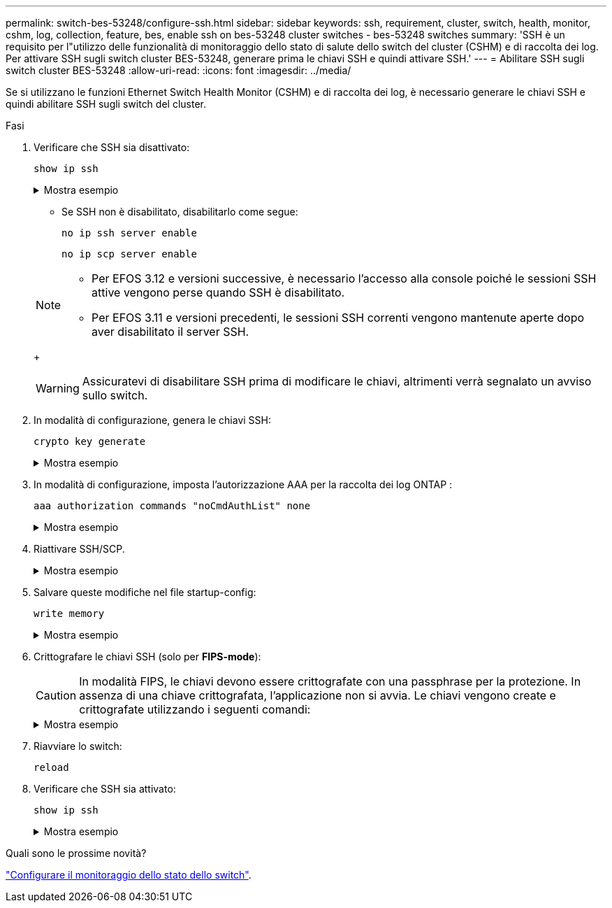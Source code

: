 ---
permalink: switch-bes-53248/configure-ssh.html 
sidebar: sidebar 
keywords: ssh, requirement, cluster, switch, health, monitor, cshm, log, collection, feature, bes, enable ssh on bes-53248 cluster switches - bes-53248 switches 
summary: 'SSH è un requisito per l"utilizzo delle funzionalità di monitoraggio dello stato di salute dello switch del cluster (CSHM) e di raccolta dei log. Per attivare SSH sugli switch cluster BES-53248, generare prima le chiavi SSH e quindi attivare SSH.' 
---
= Abilitare SSH sugli switch cluster BES-53248
:allow-uri-read: 
:icons: font
:imagesdir: ../media/


[role="lead"]
Se si utilizzano le funzioni Ethernet Switch Health Monitor (CSHM) e di raccolta dei log, è necessario generare le chiavi SSH e quindi abilitare SSH sugli switch del cluster.

.Fasi
. Verificare che SSH sia disattivato:
+
`show ip ssh`

+
.Mostra esempio
[%collapsible]
====
[listing, subs="+quotes"]
----
(switch)# *show ip ssh*

SSH Configuration

Administrative Mode: .......................... Disabled
SSH Port: ..................................... 22
Protocol Level: ............................... Version 2
SSH Sessions Currently Active: ................ 0
Max SSH Sessions Allowed: ..................... 5
SSH Timeout (mins): ........................... 5
Keys Present: ................................. DSA(1024) RSA(1024) ECDSA(521)
Key Generation In Progress: ................... None
SSH Public Key Authentication Mode: ........... Disabled
SCP server Administrative Mode: ............... Disabled
----
====
+
** Se SSH non è disabilitato, disabilitarlo come segue:
+
`no ip ssh server enable`

+
`no ip scp server enable`

+
[NOTE]
====
*** Per EFOS 3.12 e versioni successive, è necessario l'accesso alla console poiché le sessioni SSH attive vengono perse quando SSH è disabilitato.
*** Per EFOS 3.11 e versioni precedenti, le sessioni SSH correnti vengono mantenute aperte dopo aver disabilitato il server SSH.


====
+

WARNING: Assicuratevi di disabilitare SSH prima di modificare le chiavi, altrimenti verrà segnalato un avviso sullo switch.



. In modalità di configurazione, genera le chiavi SSH:
+
`crypto key generate`

+
.Mostra esempio
[%collapsible]
====
[listing, subs="+quotes"]
----
(switch)# *config*

(switch) (Config)# *crypto key generate rsa*

Do you want to overwrite the existing RSA keys? (y/n): *y*


(switch) (Config)# *crypto key generate dsa*

Do you want to overwrite the existing DSA keys? (y/n): *y*


(switch) (Config)# *crypto key generate ecdsa 521*

Do you want to overwrite the existing ECDSA keys? (y/n): *y*
----
====
. In modalità di configurazione, imposta l'autorizzazione AAA per la raccolta dei log ONTAP :
+
`aaa authorization commands "noCmdAuthList" none`

+
.Mostra esempio
[%collapsible]
====
[listing, subs="+quotes"]
----
(switch) (Config)# *aaa authorization commands "noCmdAuthList" none*
(switch) (Config)# *exit*
----
====
. Riattivare SSH/SCP.
+
.Mostra esempio
[%collapsible]
====
[listing, subs="+quotes"]
----
(switch)# *ip ssh server enable*
(switch)# *ip scp server enable*
(switch)# *ip ssh pubkey-auth*
----
====
. Salvare queste modifiche nel file startup-config:
+
`write memory`

+
.Mostra esempio
[%collapsible]
====
[listing, subs="+quotes"]
----
(switch)# *write memory*

This operation may take a few minutes.
Management interfaces will not be available during this time.
Are you sure you want to save? (y/n) *y*

Config file 'startup-config' created successfully.

Configuration Saved!
----
====
. Crittografare le chiavi SSH (solo per *FIPS-mode*):
+

CAUTION: In modalità FIPS, le chiavi devono essere crittografate con una passphrase per la protezione. In assenza di una chiave crittografata, l'applicazione non si avvia. Le chiavi vengono create e crittografate utilizzando i seguenti comandi:

+
.Mostra esempio
[%collapsible]
====
[listing, subs="+quotes"]
----
(switch) *configure*
(switch) (Config)# *crypto key encrypt write rsa passphrase _<passphase>_*

The key will be encrypted and saved on NVRAM.
This will result in saving all existing configuration also.
Do you want to continue? (y/n): *y*

Config file 'startup-config' created successfully.

(switch) (Config)# *crypto key encrypt write dsa passphrase _<passphase>_*

The key will be encrypted and saved on NVRAM.
This will result in saving all existing configuration also.
Do you want to continue? (y/n): *y*

Config file 'startup-config' created successfully.

(switch)(Config)# *crypto key encrypt write ecdsa passphrase _<passphase>_*

The key will be encrypted and saved on NVRAM.
This will result in saving all existing configuration also.
Do you want to continue? (y/n): *y*

Config file 'startup-config' created successfully.

(switch) (Config)# *end*
(switch)# *write memory*

This operation may take a few minutes.
Management interfaces will not be available during this time.
Are you sure you want to save? (y/n) *y*

Config file 'startup-config' created successfully.

Configuration Saved!
----
====
. Riavviare lo switch:
+
`reload`

. Verificare che SSH sia attivato:
+
`show ip ssh`

+
.Mostra esempio
[%collapsible]
====
[listing, subs="+quotes"]
----
(switch)# *show ip ssh*

SSH Configuration

Administrative Mode: .......................... Enabled
SSH Port: ..................................... 22
Protocol Level: ............................... Version 2
SSH Sessions Currently Active: ................ 0
Max SSH Sessions Allowed: ..................... 5
SSH Timeout (mins): ........................... 5
Keys Present: ................................. DSA(1024) RSA(1024) ECDSA(521)
Key Generation In Progress: ................... None
SSH Public Key Authentication Mode: ........... Enabled
SCP server Administrative Mode: ............... Enabled
----
====


.Quali sono le prossime novità?
link:../switch-cshm/config-overview.html["Configurare il monitoraggio dello stato dello switch"].
